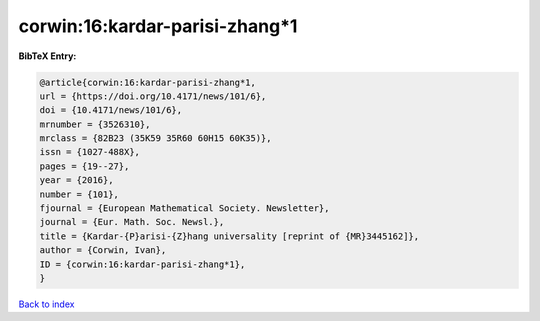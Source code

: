 corwin:16:kardar-parisi-zhang*1
===============================

.. :cite:t:`corwin:16:kardar-parisi-zhang*1`

.. bibliography:: ../../All.bib

**BibTeX Entry:**

.. code-block:: bibtex

   @article{corwin:16:kardar-parisi-zhang*1,
   url = {https://doi.org/10.4171/news/101/6},
   doi = {10.4171/news/101/6},
   mrnumber = {3526310},
   mrclass = {82B23 (35K59 35R60 60H15 60K35)},
   issn = {1027-488X},
   pages = {19--27},
   year = {2016},
   number = {101},
   fjournal = {European Mathematical Society. Newsletter},
   journal = {Eur. Math. Soc. Newsl.},
   title = {Kardar-{P}arisi-{Z}hang universality [reprint of {MR}3445162]},
   author = {Corwin, Ivan},
   ID = {corwin:16:kardar-parisi-zhang*1},
   }

`Back to index <../index>`_
